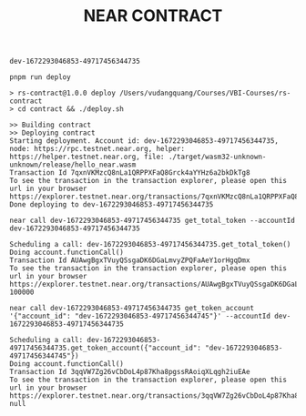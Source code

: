 #+TITLE: NEAR CONTRACT

: dev-1672293046853-49717456344735

: pnpm run deploy

: > rs-contract@1.0.0 deploy /Users/vudangquang/Courses/VBI-Courses/rs-contract
: > cd contract && ./deploy.sh

: >> Building contract
: >> Deploying contract
: Starting deployment. Account id: dev-1672293046853-49717456344735, node: https://rpc.testnet.near.org, helper: https://helper.testnet.near.org, file: ./target/wasm32-unknown-unknown/release/hello_near.wasm
: Transaction Id 7qxnVKMzcQ8nLa1QRPPXFaQ8Grck4aYYHz6a2bkDkTg8
: To see the transaction in the transaction explorer, please open this url in your browser
: https://explorer.testnet.near.org/transactions/7qxnVKMzcQ8nLa1QRPPXFaQ8Grck4aYYHz6a2bkDkTg8
: Done deploying to dev-1672293046853-49717456344735

: near call dev-1672293046853-49717456344735 get_total_token --accountId dev-1672293046853-49717456344735

: Scheduling a call: dev-1672293046853-49717456344735.get_total_token()
: Doing account.functionCall()
: Transaction Id AUAwgBgxTVuyQSsgaDK6DGaLmvyZPQFaAeY1orHgqDmx
: To see the transaction in the transaction explorer, please open this url in your browser
: https://explorer.testnet.near.org/transactions/AUAwgBgxTVuyQSsgaDK6DGaLmvyZPQFaAeY1orHgqDmx
: 100000

: near call dev-1672293046853-49717456344735 get_token_account '{"account_id": "dev-1672293046853-49717456344745"}' --accountId dev-1672293046853-49717456344735

: Scheduling a call: dev-1672293046853-49717456344735.get_token_account({"account_id": "dev-1672293046853-49717456344745"})
: Doing account.functionCall()
: Transaction Id 3qqVW7Zg26vCbDoL4p87Kha8pgssRAoiqXLqgh2iuEAe
: To see the transaction in the transaction explorer, please open this url in your browser
: https://explorer.testnet.near.org/transactions/3qqVW7Zg26vCbDoL4p87Kha8pgssRAoiqXLqgh2iuEAe
: null
